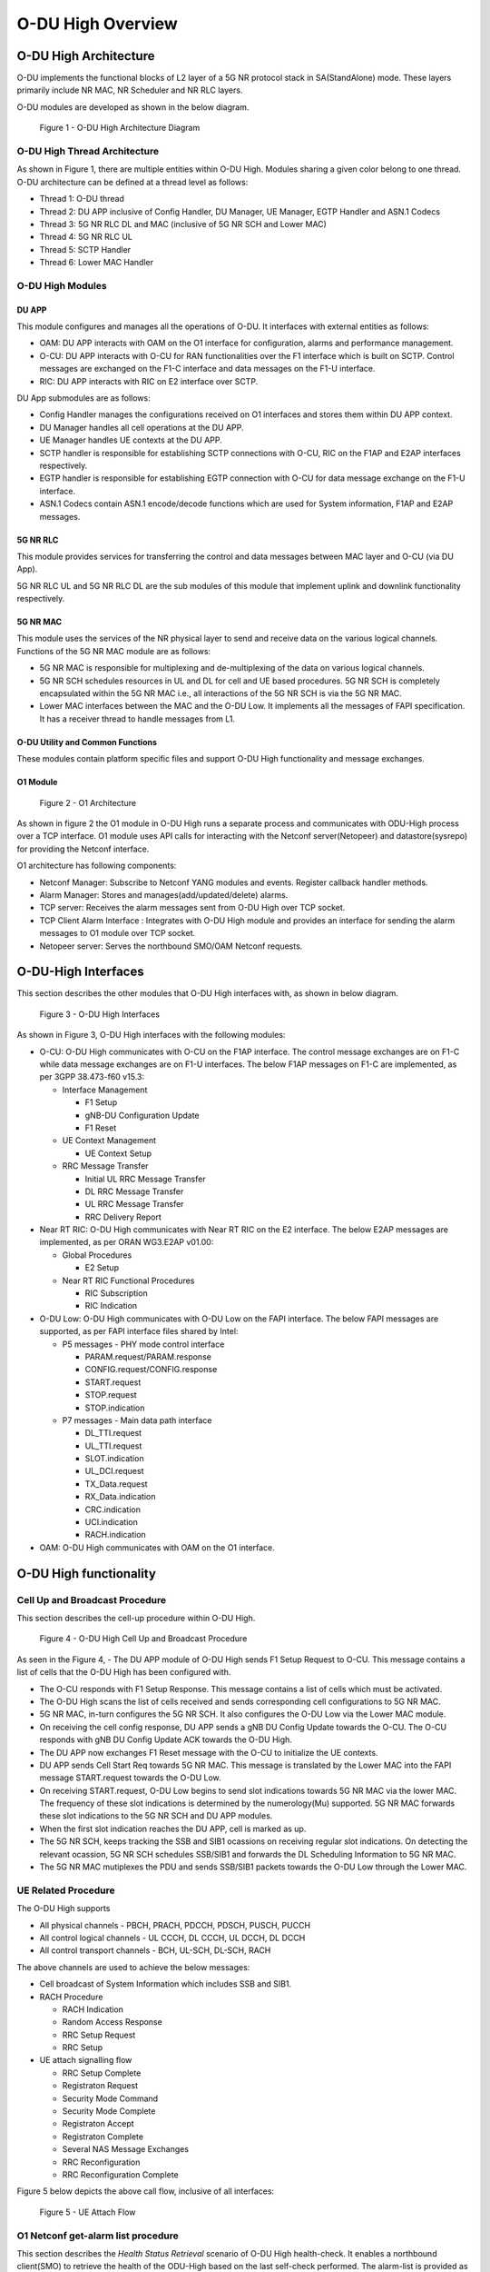 .. This work is licensed under a Creative Commons Attribution 4.0 International License.
.. SPDX-License-Identifier: CC-BY-4.0


O-DU High Overview
*********************

O-DU High Architecture
======================

O-DU implements the functional blocks of L2 layer of a 5G NR protocol stack in SA(StandAlone) mode.
These layers primarily include NR MAC, NR Scheduler and NR RLC layers.

O-DU modules are developed as shown in the below diagram.

.. figure:: ODUArch.jpg
  :width: 600
  :alt: Figure 1 O-DU High Architecture Diagram

  Figure 1 - O-DU High Architecture Diagram

O-DU High Thread Architecture
-------------------------------

As shown in Figure 1, there are multiple entities within O-DU High. Modules sharing a
given color belong to one thread. O-DU architecture can be defined at a thread
level as follows:

- Thread 1: O-DU thread

- Thread 2: DU APP inclusive of Config Handler, DU Manager, UE Manager, EGTP Handler and ASN.1 Codecs

- Thread 3: 5G NR RLC DL and MAC (inclusive of 5G NR SCH and Lower MAC)

- Thread 4: 5G NR RLC UL

- Thread 5: SCTP Handler

- Thread 6: Lower MAC Handler


O-DU High Modules
--------------------------

DU APP 
^^^^^^^^^^^^^^^^^^
This module configures and manages all the operations of O-DU.
It interfaces with external entities as follows:

- OAM:  DU APP interacts with OAM on the O1 interface for configuration, alarms and performance management.

- O-CU: DU APP interacts with O-CU for RAN functionalities over the F1 interface which is built on SCTP. Control messages are exchanged on the F1-C interface and data messages on the F1-U interface.

- RIC: DU APP interacts with RIC on E2 interface over SCTP.


DU App submodules are as follows:

- Config Handler manages the configurations received on O1 interfaces and stores them within DU APP context.

- DU Manager handles all cell operations at the DU APP.

- UE Manager handles UE contexts at the DU APP.

- SCTP handler is responsible for establishing SCTP connections with O-CU, RIC on the F1AP and E2AP interfaces
  respectively.

- EGTP handler is responsible for establishing EGTP connection with O-CU for data message exchange on the F1-U
  interface.

- ASN.1 Codecs contain ASN.1 encode/decode functions which are used for System information, F1AP and E2AP messages.

5G NR RLC
^^^^^^^^^^^^^^^^^^
This module provides services for transferring the control and data messages
between MAC layer and O-CU (via DU App).

5G NR RLC UL and 5G NR RLC DL are the sub modules of this module that implement
uplink and downlink functionality respectively. 

5G NR MAC
^^^^^^^^^^^^^^^^^^
This module uses the services of the NR physical layer to send and receive data
on the various logical channels.
Functions of the 5G NR MAC module are as follows:

- 5G NR MAC is responsible for multiplexing and de-multiplexing of the data on various logical channels.

- 5G NR SCH schedules resources in UL and DL for cell and UE based procedures.
  5G NR SCH is completely encapsulated within the 5G NR MAC i.e., all interactions of the 5G NR SCH is via the 5G NR MAC.

- Lower MAC interfaces between the MAC and the O-DU Low. It implements all the messages of FAPI
  specification. It has a receiver thread to handle messages from L1.


O-DU Utility and Common Functions
^^^^^^^^^^^^^^^^^^^^^^^^^^^^^^^^^^^^^^^^^^^^
These modules contain platform specific files and support O-DU High functionality and message exchanges.


O1 Module
^^^^^^^^^^

.. figure:: ODU-O1-Arch.jpg
  :width: 600
  :alt: Figure 2 O1 Architecture

  Figure 2 - O1 Architecture 

As shown in figure 2 the O1 module in O-DU High runs a separate process and communicates with ODU-High process over a TCP interface. O1 module uses API calls for interacting with the Netconf server(Netopeer) and datastore(sysrepo) for providing the Netconf interface. 

O1 architecture has following components:

- Netconf Manager: Subscribe to Netconf YANG modules and events. Register callback handler methods.

- Alarm Manager: Stores and manages(add/updated/delete) alarms.

- TCP server: Receives the alarm messages sent from O-DU High over TCP socket.

- TCP Client Alarm Interface : Integrates with O-DU High module and provides an interface for sending the alarm messages to O1 module over TCP socket.

- Netopeer server: Serves the northbound SMO/OAM Netconf requests.


O-DU-High Interfaces
======================


This section describes the other modules that O-DU High interfaces with, as shown in below diagram.

.. figure:: O-DUHighInterfaces.jpg
  :width: 600
  :alt: O-DU High Interfaces

  Figure 3 - O-DU High Interfaces


As shown in Figure 3, O-DU High interfaces with the following modules:

- O-CU: O-DU High communicates with O-CU on the F1AP interface. The control message exchanges are on F1-C while
  data message exchanges are on F1-U interfaces. The below F1AP messages on F1-C are implemented, as per
  3GPP 38.473-f60 v15.3:

  - Interface Management

    - F1 Setup

    - gNB-DU Configuration Update

    - F1 Reset

  - UE Context Management 

    - UE Context Setup

  - RRC Message Transfer
		
    - Initial UL RRC Message Transfer

    - DL RRC Message Transfer

    - UL RRC Message Transfer

    - RRC Delivery Report

- Near RT RIC: O-DU High communicates with Near RT RIC on the E2 interface. The below E2AP messages are
  implemented, as per ORAN WG3.E2AP v01.00:

  - Global Procedures

    - E2 Setup

  - Near RT RIC Functional Procedures
		
    - RIC Subscription

    - RIC Indication

- O-DU Low: O-DU High communicates with O-DU Low on the FAPI interface. The below FAPI messages are supported, 
  as per FAPI interface files shared by Intel:

  - P5 messages - PHY mode control interface
	
    - PARAM.request/PARAM.response

    - CONFIG.request/CONFIG.response

    - START.request

    - STOP.request

    - STOP.indication

  - P7 messages - Main data path interface

    - DL_TTI.request

    - UL_TTI.request

    - SLOT.indication

    - UL_DCI.request

    - TX_Data.request

    - RX_Data.indication

    - CRC.indication

    - UCI.indication

    - RACH.indication

- OAM: O-DU High communicates with OAM on the O1 interface.



O-DU High functionality
========================


Cell Up and Broadcast Procedure
--------------------------------

This section describes the cell-up procedure within O-DU High.

.. figure:: CellUpAndBroadcast.png
  :width: 720
  :alt: Cell Up and Broadcast Procedure

  Figure 4 - O-DU High Cell Up and Broadcast Procedure


As seen in the Figure 4,
- The DU APP module of O-DU High sends F1 Setup Request to O-CU. This message contains a list of cells that the O-DU High has been configured with.

- The O-CU responds with F1 Setup Response. This message contains a list of cells which must be activated.

- The O-DU High scans the list of cells received and sends corresponding cell configurations to 5G NR MAC.

- 5G NR MAC, in-turn configures the 5G NR SCH. It also configures the O-DU Low via the Lower MAC module.

- On receiving the cell config response, DU APP sends a gNB DU Config Update towards the O-CU. The O-CU responds with
  gNB DU Config Update ACK towards the O-DU High.

- The DU APP now exchanges F1 Reset message with the O-CU to initialize the UE contexts.

- DU APP sends Cell Start Req towards 5G NR MAC. This message is translated by the Lower MAC into the FAPI message START.request towards the O-DU
  Low.

- On receiving START.request, O-DU Low begins to send slot indications towards 5G NR MAC via the lower MAC.
  The frequency of these slot indications is determined by the numerology(Mu) supported.
  5G NR MAC forwards these slot indications to the 5G NR SCH and DU APP modules.

- When the first slot indication reaches the DU APP, cell is marked as up.

- The 5G NR SCH, keeps tracking the SSB and SIB1 ocassions on receiving regular slot indications. 
  On detecting the relevant ocassion, 5G NR SCH schedules SSB/SIB1 and forwards the DL Scheduling Information to 5G NR MAC.

- The 5G NR MAC mutiplexes the PDU and sends SSB/SIB1 packets towards the O-DU Low through the Lower MAC.



UE Related Procedure
-----------------------


The O-DU High supports 

- All physical channels - PBCH, PRACH, PDCCH, PDSCH, PUSCH, PUCCH

- All control logical channels - UL CCCH, DL CCCH, UL DCCH, DL DCCH

- All control transport channels - BCH, UL-SCH, DL-SCH, RACH

The above channels are used to achieve the below messages:

- Cell broadcast of System Information which includes SSB and SIB1.

- RACH Procedure

  - RACH Indication

  - Random Access Response

  - RRC Setup Request

  - RRC Setup

- UE attach signalling flow

  - RRC Setup Complete

  - Registraton Request

  - Security Mode Command

  - Security Mode Complete

  - Registraton Accept

  - Registraton Complete

  - Several NAS Message Exchanges

  - RRC Reconfiguration

  - RRC Reconfiguration Complete

Figure 5 below depicts the above call flow, inclusive of all interfaces:

.. figure:: UeAttach.png
  :width: 800
  :alt: O-DU High UE Attach Flow

  Figure 5 - UE Attach Flow


O1 Netconf get-alarm list procedure
-----------------------------------

This section describes the *Health Status Retrieval* scenario of O-DU High health-check. It enables a northbound client(SMO) to retrieve the health of the ODU-High based on the last self-check performed. The alarm-list is provided as the response to the request via O1 Netconf interface.


.. figure:: ODU-O1-GetAlarmListFlow.jpg
  :width: 720
  :alt: Figure 6 O1 get alarm-list flow  

  Figure 6 - O1 get alarm-list flow

 
As seen in the Figure 6,

- On the cell state change from de-active to activate, ODU High process raises a cell up alarm message and sends it over the TCP socket using the TCP client Alarm Interface API.

- On other side a TCP server, running as a thread, in O1 module receives the cell up alarm message and it passes the alarm information to the Alarm Manager.

- Alarm Manager stores the alarm data in a list.

- Whenever SMO/OAM requires the current alarm list, it sends a Netconf get request. The request is received by the Netopeer Server and a callback method, registered with the Netconf Manager, is invoked.

- The callback function fetches the alarm list from Alarm Manager and sends it back to the client (SMO/OAM) via  Netconf interface. 

OSC Testcases Supported
=========================

The O-DU High partially supports below use-cases:

- Traffic Steering

- Health Check


